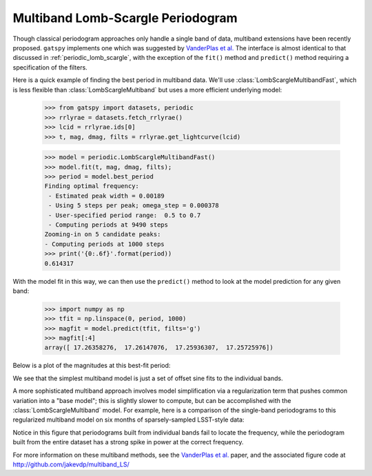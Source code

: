 .. _periodic_lomb_scargle_multiband:

Multiband Lomb-Scargle Periodogram
==================================
Though classical periodogram approaches only handle a single band of data,
multiband extensions have been recently proposed. ``gatspy`` implements one
which was suggested by
`VanderPlas et al.  <http://adsabs.harvard.edu/abs/2015arXiv150201344V>`_
The interface is almost identical to that discussed in
:ref:`periodic_lomb_scargle`, with the exception of the ``fit()`` method and
``predict()`` method requiring a specification of the filters.

Here is a quick example of finding the best period in multiband data. We'll
use :class:`LombScargleMultibandFast`, which is less flexible than
:class:`LombScargleMultiband` but uses a more efficient underlying model:

    >>> from gatspy import datasets, periodic
    >>> rrlyrae = datasets.fetch_rrlyrae()
    >>> lcid = rrlyrae.ids[0]
    >>> t, mag, dmag, filts = rrlyrae.get_lightcurve(lcid)

    >>> model = periodic.LombScargleMultibandFast()
    >>> model.fit(t, mag, dmag, filts);
    >>> period = model.best_period
    Finding optimal frequency:
     - Estimated peak width = 0.00189
     - Using 5 steps per peak; omega_step = 0.000378
     - User-specified period range:  0.5 to 0.7
     - Computing periods at 9490 steps
    Zooming-in on 5 candidate peaks:
    - Computing periods at 1000 steps
    >>> print('{0:.6f}'.format(period))
    0.614317

With the model fit in this way, we can then use the ``predict()`` method to
look at the model prediction for any given band:

    >>> import numpy as np
    >>> tfit = np.linspace(0, period, 1000)
    >>> magfit = model.predict(tfit, filts='g')
    >>> magfit[:4]
    array([ 17.26358276,  17.26147076,  17.25936307,  17.25725976])

Below is a plot of the magnitudes at this best-fit period:

.. plot::

    import numpy as np
    import matplotlib.pyplot as plt
    import matplotlib as mpl

    mpl.style.use('ggplot')
    mpl.rc('axes', color_cycle=["#4C72B0", "#55A868", "#C44E52",
                                "#8172B2", "#CCB974"])

    # Fetch the RRLyrae data
    from gatspy import datasets, periodic
    rrlyrae = datasets.fetch_rrlyrae()

    # Get data from first lightcurve
    lcid = rrlyrae.ids[0]
    t, mag, dmag, filts = rrlyrae.get_lightcurve(lcid)

    # Fit the Lomb-Scargle model
    model = periodic.LombScargleMultibandFast()
    model.fit(t, mag, dmag, filts)

    # Predict on a regular phase grid
    period = model.best_period
    tfit = np.linspace(0, period, 1000)
    filtsfit = np.array(list('ugriz'))[:, np.newaxis]
    magfit = model.predict(tfit, filts=filtsfit)

    # Plot the results
    phase = (t / period) % 1
    phasefit = (tfit / period)
    
    fig, ax = plt.subplots()
    for i, filt in enumerate('ugriz'):
        mask = (filts == filt)
        errorbar = ax.errorbar(phase[mask], mag[mask], dmag[mask], fmt='.')
        ax.plot(phasefit, magfit[i], color=errorbar.lines[0].get_color())
    ax.set(xlabel='phase', ylabel='magnitude')
    ax.invert_yaxis()

We see that the simplest multiband model is just a set of offset sine fits to
the individual bands.

A more sophisticated multiband approach involves model simplification via a
regularization term that pushes common variation into a "base model"; this
is slightly slower to compute, but can be accomplished with the
:class:`LombScargleMultiband` model. For example, here is a comparison of the
single-band periodograms to this regularized multiband model on six months
of sparsely-sampled LSST-style data:

.. plot::

    import numpy as np
    import matplotlib.pyplot as plt
    import matplotlib as mpl

    mpl.style.use('ggplot')
    mpl.rc('axes', color_cycle=["#4C72B0", "#55A868", "#C44E52",
                                "#8172B2", "#CCB974"])

    from gatspy.datasets import RRLyraeGenerated
    from gatspy.periodic import (LombScargleFast,
                                 LombScargleMultiband,
                                 NaiveMultiband)

    # Choose a Sesar 2010 object to base our fits on
    lcid = 1019544
    rrlyrae = RRLyraeGenerated(lcid, random_state=0)
    print("Extinction A_r = {0:.4f}".format(rrlyrae.obsmeta['rExt']))

    # Generate data in a 6-month observing season
    Nobs = 60
    rng = np.random.RandomState(0)

    nights = np.arange(180)
    rng.shuffle(nights)
    nights = nights[:Nobs]

    t = 57000 + nights + 0.05 * rng.randn(Nobs)
    dy = 0.06 + 0.01 * rng.randn(Nobs)
    mags = np.array([rrlyrae.generated(band, t, err=dy, corrected=False)
                     for band in 'ugriz'])

    # Alternate between the five bands. Because the times are randomized,
    # the filter orders will also be randomized.
    filts = np.take(list('ugriz'), np.arange(Nobs), mode='wrap')
    mags = mags[np.arange(Nobs) % 5, np.arange(Nobs)]
    masks = [(filts == band) for band in 'ugriz']

    periods = np.linspace(0.2, 0.9, 1000)
    model = NaiveMultiband(BaseModel=LombScargleFast).fit(t, mags, dy, filts)
    P = model.scores(periods)

    fig = plt.figure(figsize=(10, 4))
    gs = plt.GridSpec(5, 2, left=0.07, right=0.95, bottom=0.15,
                      wspace=0.1, hspace=0.6)
    ax = [fig.add_subplot(gs[:, 0]),
          fig.add_subplot(gs[:-2, 1]),
          fig.add_subplot(gs[-2:, 1])]

    for band, mask in zip('ugriz', masks):
        ax[0].errorbar((t[mask] / rrlyrae.period) % 1, mags[mask], dy[mask],
                       fmt='.', label=band)
    ax[0].set_ylim(18, 14.5)
    ax[0].legend(loc='upper left', fontsize=12, ncol=3)
    ax[0].set_title('Folded Data, 1 band per night (P={0:.3f} days)'
                    ''.format(rrlyrae.period), fontsize=12)
    ax[0].set_xlabel('phase')
    ax[0].set_ylabel('magnitude')

    for i, band in enumerate('ugriz'):
        offset = 4 - i
        ax[1].plot(periods, P[band] + offset, lw=1)
        ax[1].text(0.89, 1 + offset, band, fontsize=10, ha='right', va='top')
    ax[1].set_title('Standard Periodogram in Each Band', fontsize=12)
    ax[1].yaxis.set_major_formatter(plt.NullFormatter())
    ax[1].xaxis.set_major_formatter(plt.NullFormatter())
    ax[1].set_ylabel('power + offset')

    LS_multi = LombScargleMultiband(Nterms_base=1, Nterms_band=0)
    LS_multi.fit(t, mags, dy, filts)
    P_multi = LS_multi.periodogram(periods)
    ax[2].plot(periods, P_multi, lw=1, color='gray')

    ax[2].set_title('Multiband Periodogram', fontsize=12)
    ax[2].set_yticks([0, 0.5, 1.0])
    ax[2].set_ylim(0, 1.0)
    ax[2].yaxis.set_major_formatter(plt.NullFormatter())
    ax[2].set_xlabel('Period (days)')
    ax[2].set_ylabel('power')

Notice in this figure that periodograms built from individual bands fail to
locate the frequency, while the periodogram built from the entire dataset has
a strong spike in power at the correct frequency.

For more information on these multiband methods, see the 
`VanderPlas et al.  <http://adsabs.harvard.edu/abs/2015arXiv150201344V>`_
paper, and the associated figure code at
http://github.com/jakevdp/multiband_LS/
